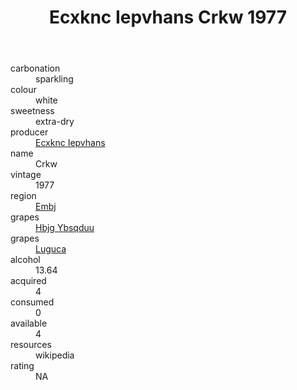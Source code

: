:PROPERTIES:
:ID:                     1e35d9c9-6470-4b40-b8b7-de0170f3d0bd
:END:
#+TITLE: Ecxknc Iepvhans Crkw 1977

- carbonation :: sparkling
- colour :: white
- sweetness :: extra-dry
- producer :: [[id:e9b35e4c-e3b7-4ed6-8f3f-da29fba78d5b][Ecxknc Iepvhans]]
- name :: Crkw
- vintage :: 1977
- region :: [[id:fc068556-7250-4aaf-80dc-574ec0c659d9][Embj]]
- grapes :: [[id:61dd97ab-5b59-41cc-8789-767c5bc3a815][Hbjg Ybsqduu]]
- grapes :: [[id:6423960a-d657-4c04-bc86-30f8b810e849][Luguca]]
- alcohol :: 13.64
- acquired :: 4
- consumed :: 0
- available :: 4
- resources :: wikipedia
- rating :: NA


